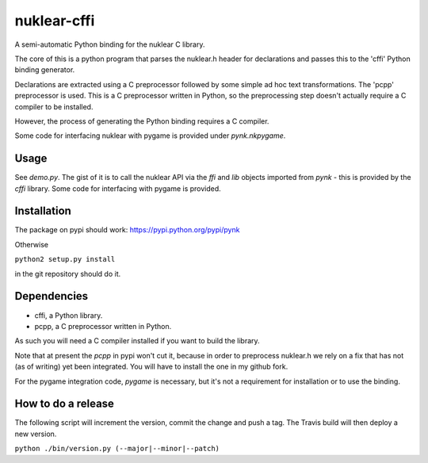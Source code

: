 nuklear-cffi
============

.. image:: https://travis-ci.org/nathanrw/nuklear-cffi.svg?branch=master

A semi-automatic Python binding for the nuklear C library.

The core of this is a python program that parses the nuklear.h header for
declarations and passes this to the 'cffi' Python binding generator.

Declarations are extracted using a C preprocessor followed by some simple ad
hoc text transformations.  The 'pcpp' preprocessor is used.  This is a C
preprocessor written in Python, so the preprocessing step doesn't actually
require a C compiler to be installed.

However, the process of generating the Python binding requires a C
compiler.

Some code for interfacing nuklear with pygame is provided under `pynk.nkpygame`.

Usage
-----

See `demo.py`.  The gist of it is to call the nuklear API via the `ffi` and
`lib` objects imported from `pynk` - this is provided by the `cffi` library.
Some code for interfacing with pygame is provided.

Installation
------------

The package on pypi should work: https://pypi.python.org/pypi/pynk

Otherwise

``python2 setup.py install``

in the git repository should do it.

Dependencies
------------

- cffi, a Python library.
- pcpp, a C preprocessor written in Python.

As such you will need a C compiler installed if you want to build the library.

Note that at present the `pcpp` in pypi won't cut it, because in order to
preprocess nuklear.h we rely on a fix that has not (as of writing) yet been
integrated.  You will have to install the one in my github fork.

For the pygame integration code, `pygame` is necessary, but it's not a
requirement for installation or to use the binding.

How to do a release
-------------------

The following script will increment the version, commit the change and push 
a tag. The Travis build will then deploy a new version.

``python ./bin/version.py (--major|--minor|--patch)``
